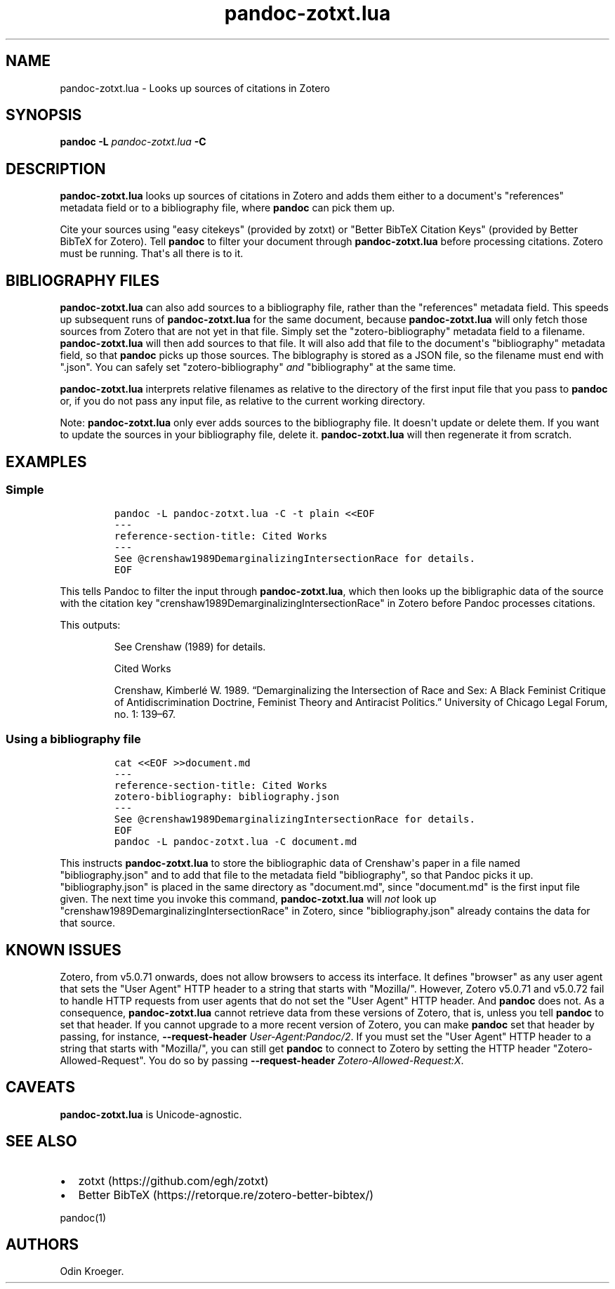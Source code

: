 .\" Automatically generated by Pandoc 2.11.3.2
.\"
.TH "pandoc-zotxt.lua" "1" "January 06, 2021" "" ""
.hy
.SH NAME
.PP
pandoc-zotxt.lua - Looks up sources of citations in Zotero
.SH SYNOPSIS
.PP
\f[B]pandoc\f[R] \f[B]-L\f[R] \f[I]pandoc-zotxt.lua\f[R] \f[B]-C\f[R]
.SH DESCRIPTION
.PP
\f[B]pandoc-zotxt.lua\f[R] looks up sources of citations in Zotero and
adds them either to a document\[aq]s \[dq]references\[dq] metadata field
or to a bibliography file, where \f[B]pandoc\f[R] can pick them up.
.PP
Cite your sources using \[dq]easy citekeys\[dq] (provided by zotxt) or
\[dq]Better BibTeX Citation Keys\[dq] (provided by Better BibTeX for
Zotero).
Tell \f[B]pandoc\f[R] to filter your document through
\f[B]pandoc-zotxt.lua\f[R] before processing citations.
Zotero must be running.
That\[aq]s all there is to it.
.SH BIBLIOGRAPHY FILES
.PP
\f[B]pandoc-zotxt.lua\f[R] can also add sources to a bibliography file,
rather than the \[dq]references\[dq] metadata field.
This speeds up subsequent runs of \f[B]pandoc-zotxt.lua\f[R] for the
same document, because \f[B]pandoc-zotxt.lua\f[R] will only fetch those
sources from Zotero that are not yet in that file.
Simply set the \[dq]zotero-bibliography\[dq] metadata field to a
filename.
\f[B]pandoc-zotxt.lua\f[R] will then add sources to that file.
It will also add that file to the document\[aq]s \[dq]bibliography\[dq]
metadata field, so that \f[B]pandoc\f[R] picks up those sources.
The biblography is stored as a JSON file, so the filename must end with
\[dq].json\[dq].
You can safely set \[dq]zotero-bibliography\[dq] \f[I]and\f[R]
\[dq]bibliography\[dq] at the same time.
.PP
\f[B]pandoc-zotxt.lua\f[R] interprets relative filenames as relative to
the directory of the first input file that you pass to \f[B]pandoc\f[R]
or, if you do not pass any input file, as relative to the current
working directory.
.PP
Note: \f[B]pandoc-zotxt.lua\f[R] only ever adds sources to the
bibliography file.
It doesn\[aq]t update or delete them.
If you want to update the sources in your bibliography file, delete it.
\f[B]pandoc-zotxt.lua\f[R] will then regenerate it from scratch.
.SH EXAMPLES
.SS Simple
.IP
.nf
\f[C]
pandoc -L pandoc-zotxt.lua -C -t plain <<EOF
---
reference-section-title: Cited Works
---
See \[at]crenshaw1989DemarginalizingIntersectionRace for details.
EOF
\f[R]
.fi
.PP
This tells Pandoc to filter the input through
\f[B]pandoc-zotxt.lua\f[R], which then looks up the bibligraphic data of
the source with the citation key
\[dq]crenshaw1989DemarginalizingIntersectionRace\[dq] in Zotero before
Pandoc processes citations.
.PP
This outputs:
.RS
.PP
See Crenshaw (1989) for details.
.PP
Cited Works
.PP
Crenshaw, Kimberl\['e] W.
1989.
\[lq]Demarginalizing the Intersection of Race and Sex: A Black Feminist
Critique of Antidiscrimination Doctrine, Feminist Theory and Antiracist
Politics.\[rq] University of Chicago Legal Forum, no.
1: 139\[en]67.
.RE
.SS Using a bibliography file
.IP
.nf
\f[C]
cat <<EOF >>document.md
---
reference-section-title: Cited Works
zotero-bibliography: bibliography.json
---
See \[at]crenshaw1989DemarginalizingIntersectionRace for details.
EOF
pandoc -L pandoc-zotxt.lua -C document.md
\f[R]
.fi
.PP
This instructs \f[B]pandoc-zotxt.lua\f[R] to store the bibliographic
data of Crenshaw\[aq]s paper in a file named \[dq]bibliography.json\[dq]
and to add that file to the metadata field \[dq]bibliography\[dq], so
that Pandoc picks it up.
\[dq]bibliography.json\[dq] is placed in the same directory as
\[dq]document.md\[dq], since \[dq]document.md\[dq] is the first input
file given.
The next time you invoke this command, \f[B]pandoc-zotxt.lua\f[R] will
\f[I]not\f[R] look up
\[dq]crenshaw1989DemarginalizingIntersectionRace\[dq] in Zotero, since
\[dq]bibliography.json\[dq] already contains the data for that source.
.SH KNOWN ISSUES
.PP
Zotero, from v5.0.71 onwards, does not allow browsers to access its
interface.
It defines \[dq]browser\[dq] as any user agent that sets the \[dq]User
Agent\[dq] HTTP header to a string that starts with \[dq]Mozilla/\[dq].
However, Zotero v5.0.71 and v5.0.72 fail to handle HTTP requests from
user agents that do not set the \[dq]User Agent\[dq] HTTP header.
And \f[B]pandoc\f[R] does not.
As a consequence, \f[B]pandoc-zotxt.lua\f[R] cannot retrieve data from
these versions of Zotero, that is, unless you tell \f[B]pandoc\f[R] to
set that header.
If you cannot upgrade to a more recent version of Zotero, you can make
\f[B]pandoc\f[R] set that header by passing, for instance,
\f[B]--request-header\f[R] \f[I]User-Agent:Pandoc/2\f[R].
If you must set the \[dq]User Agent\[dq] HTTP header to a string that
starts with \[dq]Mozilla/\[dq], you can still get \f[B]pandoc\f[R] to
connect to Zotero by setting the HTTP header
\[dq]Zotero-Allowed-Request\[dq].
You do so by passing \f[B]--request-header\f[R]
\f[I]Zotero-Allowed-Request:X\f[R].
.SH CAVEATS
.PP
\f[B]pandoc-zotxt.lua\f[R] is Unicode-agnostic.
.SH SEE ALSO
.IP \[bu] 2
zotxt (https://github.com/egh/zotxt)
.IP \[bu] 2
Better BibTeX (https://retorque.re/zotero-better-bibtex/)
.PP
pandoc(1)
.SH AUTHORS
Odin Kroeger.
